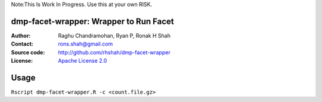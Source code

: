 Note:This Is Work In Progress. Use this at your own RISK.

dmp-facet-wrapper: Wrapper to Run Facet
=======================================

:Author: Raghu Chandramohan, Ryan P, Ronak H Shah
:Contact: rons.shah@gmail.com
:Source code: http://github.com/rhshah/dmp-facet-wrapper
:License: `Apache License 2.0 <http://www.apache.org/licenses/LICENSE-2.0>`_

Usage
=====

``Rscript dmp-facet-wrapper.R -c <count.file.gz>``
   


